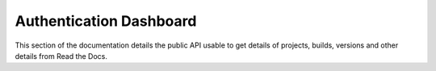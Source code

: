 Authentication Dashboard
========================

This section of the documentation details the public API
usable to get details of projects, builds, versions and other details
from Read the Docs.

